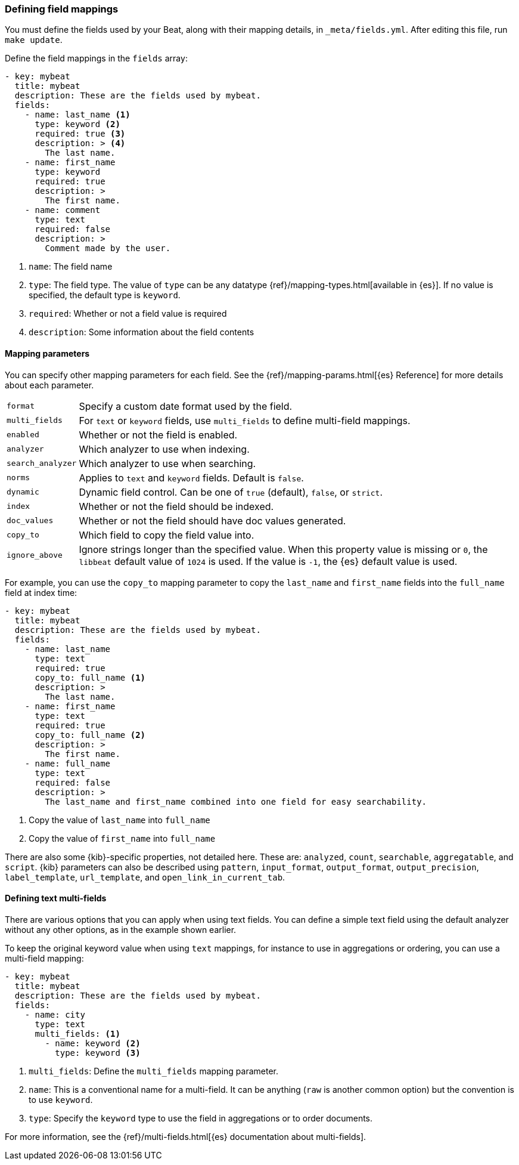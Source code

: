 [[event-fields-yml]]
=== Defining field mappings

You must define the fields used by your Beat, along with their mapping details,
in `_meta/fields.yml`. After editing this file, run `make update`.

Define the field mappings in the `fields` array:

[source,yaml]
----------------------------------------------------------------------
- key: mybeat
  title: mybeat
  description: These are the fields used by mybeat.
  fields:
    - name: last_name <1>
      type: keyword <2>
      required: true <3>
      description: > <4>
        The last name.
    - name: first_name
      type: keyword
      required: true
      description: >
        The first name.
    - name: comment
      type: text
      required: false
      description: >
        Comment made by the user.
----------------------------------------------------------------------

<1> `name`: The field name
<2> `type`: The field type. The value of `type` can be any datatype {ref}/mapping-types.html[available in {es}]. If no value is specified, the default type is `keyword`.
<3> `required`: Whether or not a field value is required
<4> `description`: Some information about the field contents

==== Mapping parameters

You can specify other mapping parameters for each field. See the
{ref}/mapping-params.html[{es} Reference] for more details about each
parameter.

[horizontal]
`format`:: Specify a custom date format used by the field.
`multi_fields`:: For `text` or `keyword` fields, use `multi_fields` to define
multi-field mappings.
`enabled`:: Whether or not the field is enabled.
`analyzer`:: Which analyzer to use when indexing.
`search_analyzer`:: Which analyzer to use when searching.
`norms`:: Applies to `text` and `keyword` fields. Default is `false`.
`dynamic`:: Dynamic field control. Can be one of `true` (default), `false`, or
`strict`.
`index`:: Whether or not the field should be indexed.
`doc_values`:: Whether or not the field should have doc values generated.
`copy_to`:: Which field to copy the field value into.
`ignore_above`:: Ignore strings longer than the specified value. When this
property value is missing or `0`, the `libbeat` default value of `1024` is
used. If the value is `-1`, the {es} default value is used.

For example, you can use the `copy_to` mapping parameter to copy the
`last_name` and `first_name` fields into the `full_name` field at index time:

[source,yaml]
----------------------------------------------------------------------
- key: mybeat
  title: mybeat
  description: These are the fields used by mybeat.
  fields:
    - name: last_name
      type: text
      required: true
      copy_to: full_name <1>
      description: >
        The last name.
    - name: first_name
      type: text
      required: true
      copy_to: full_name <2>
      description: >
        The first name.
    - name: full_name
      type: text
      required: false
      description: >
        The last_name and first_name combined into one field for easy searchability.
----------------------------------------------------------------------
<1> Copy the value of `last_name` into `full_name`
<2> Copy the value of `first_name` into `full_name`

There are also some {kib}-specific properties, not detailed here. These are:
`analyzed`, `count`, `searchable`, `aggregatable`, and `script`. {kib}
parameters can also be described using `pattern`, `input_format`,
`output_format`, `output_precision`, `label_template`, `url_template`, and
`open_link_in_current_tab`.

==== Defining text multi-fields

There are various options that you can apply when using text fields. You can
define a simple text field using the default analyzer without any other options,
as in the example shown earlier.

To keep the original keyword value when using `text` mappings, for instance to
use in aggregations or ordering, you can use a multi-field mapping:

[source,yaml]
----------------------------------------------------------------------
- key: mybeat
  title: mybeat
  description: These are the fields used by mybeat.
  fields:
    - name: city
      type: text
      multi_fields: <1>
        - name: keyword <2>
          type: keyword <3>
----------------------------------------------------------------------
<1> `multi_fields`: Define the `multi_fields` mapping parameter.
<2> `name`: This is a conventional name for a multi-field. It can be anything (`raw` is another common option) but the convention is to use `keyword`.
<3> `type`: Specify the `keyword` type to use the field in aggregations or to order documents.

For more information, see the {ref}/multi-fields.html[{es} documentation about
multi-fields].
